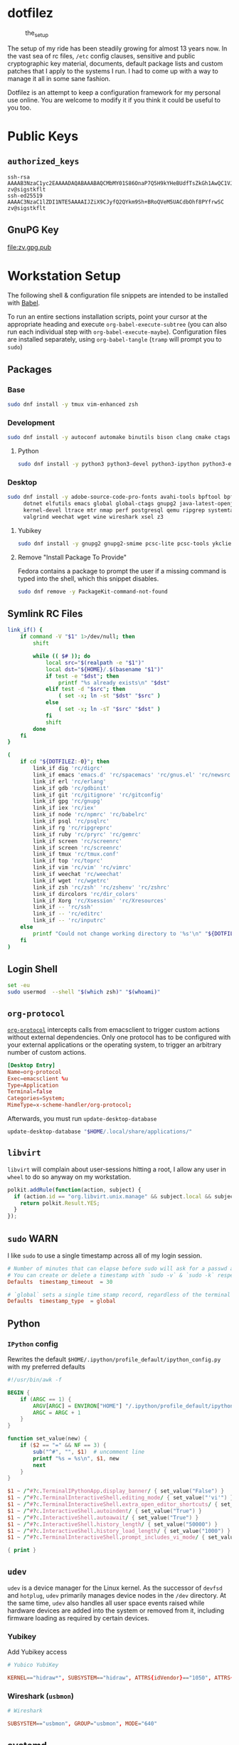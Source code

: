 #+PROPERTY: header-args       :noweb no
#+PROPERTY: header-args:sh    :results replace output

* dotfilez
  #+CAPTION: the_setup
  #+NAME:   setup.png
  [[./data/setup.png]]

  The setup of my ride has been steadily growing for almost 13 years now. In the
  vast sea of rc files, =/etc= config clauses, sensitive and public
  cryptographic key material, documents, default package lists and custom
  patches that I apply to the systems I run. I had to come up with a way to manage
  it all in some sane fashion.

  Dotfilez is an attempt to keep a configuration framework for my personal use
  online. You are welcome to modify it if you think it could be useful to you
  too.

* Public Keys
** =authorized_keys=
   #+BEGIN_EXAMPLE
ssh-rsa AAAAB3NzaC1yc2EAAAADAQABAAABAQCMbMY01S86OnaP7Q5H9kYHeBUdfTsZkGh1AwQC1VJIwXRHdldRigkFxCLR6QJkFVQt5ntruvXwBre1bDF04UveXLLtcq2P5iGZWgQtuVAsZ1DAENR5N+SMZY6DA/aPjg8tzv7lL09pwFkAxfVDWLEZXtcEuuCaaGbW9GH707MBnvMZn8rWD8MEEEflkrtpbTGxjrsubYqGOB9bL3PTEtrKBAhptaIHIhX7tcHBHoWVCNgt47U+zghg4VaJIj/c+TUY+1CUF/QWqfWl6En2JwLqKe8RhH4SqgWMt6WY5XDXurJHNjtlzSCbwf8jrXfSZq+63WLFxqdINyjqedkLSVhl zv@sigstkflt
ssh-ed25519 AAAAC3NzaC1lZDI1NTE5AAAAIJZiX9CJyfQ2QYkm9Sh+BRoQVeM5UACdbOhf8PYfrwSC zv@sigstkflt
   #+END_EXAMPLE

** GnuPG Key
   #+NAME: GPG Key
   #+BEGIN_SRC sh :results file :file zv.gpg.pub :exports results
     gpg --export --armor 9358C8BDAAD9A62BB08B9660F6F2D0445DC172F8
   #+END_SRC

   #+RESULTS: GPG Key
   [[file:zv.gpg.pub]]

* Workstation Setup
  The following shell & configuration file snippets are intended to be installed
  with [[https://orgmode.org/worg/org-contrib/babel/][Babel]].

  To run an entire sections installation scripts, point your cursor at the appropriate heading and execute =org-babel-execute-subtree= (you can also run each individual step with =org-babel-execute-maybe=). Configuration files are installed separately, using =org-babel-tangle= (=tramp= will prompt you to =sudo=)

** Packages
   :PROPERTIES:
   :header-args:sh: :results output replace :exports code
   :END:

*** Base
    #+BEGIN_SRC sh
      sudo dnf install -y tmux vim-enhanced zsh
    #+END_SRC

*** Development
    #+BEGIN_SRC sh
      sudo dnf install -y autoconf automake binutils bison clang cmake ctags flex gcc 'gcc-c++' gdb git graphviz libtool make nasm openssl patch pkgconf readline socat strace
    #+END_SRC

**** Python
     #+BEGIN_SRC sh
       sudo dnf install -y python3 python3-devel python3-ipython python3-epc python3-flake8 python3-importmagic python3-isort python3-mypy python3-yapf
     #+END_SRC

*** Desktop
    #+BEGIN_SRC sh
      sudo dnf install -y adobe-source-code-pro-fonts avahi-tools bpftool bpftrace curl \
           dotnet elfutils emacs global global-ctags gnupg2 java-latest-openjdk jq \
           kernel-devel ltrace mtr nmap perf postgresql qemu ripgrep systemtap \
           valgrind weechat wget wine wireshark xsel z3
    #+END_SRC

**** Yubikey
     #+BEGIN_SRC sh
       sudo dnf install -y gnupg2 gnupg2-smime pcsc-lite pcsc-tools ykclient ykpers yubikey-personalization-gui
     #+END_SRC

**** Remove "Install Package To Provide"
     Fedora contains a package to prompt the user if a missing command is typed into the shell, which this snippet disables.

     #+BEGIN_SRC sh
       sudo dnf remove -y PackageKit-command-not-found
     #+END_SRC

** Symlink RC Files
   #+NAME: link_if.sh
   #+BEGIN_SRC sh :exports code :results verbatim :prologue "exec 2>&1" :shebang "#!/bin/sh" :var DOTFILEZ=(directory-file-name (file-name-directory (buffer-file-name)))
     link_if() {
         if command -V "$1" 1>/dev/null; then
             shift

             while (( $# )); do
                 local src="$(realpath -e "$1")"
                 local dst="${HOME}/.$(basename "$1")"
                 if test -e "$dst"; then
                     printf "%s already exists\n" "$dst"
                 elif test -d "$src"; then
                     ( set -x; ln -st "$dst" "$src" )
                 else
                     ( set -x; ln -sT "$src" "$dst" )
                 fi
                 shift
             done
         fi
     }

     (
         if cd "${DOTFILEZ:-0}"; then
             link_if dig 'rc/digrc'
             link_if emacs 'emacs.d' 'rc/spacemacs' 'rc/gnus.el' 'rc/newsrc'
             link_if erl 'rc/erlang'
             link_if gdb 'rc/gdbinit'
             link_if git 'rc/gitignore' 'rc/gitconfig'
             link_if gpg 'rc/gnupg'
             link_if iex 'rc/iex'
             link_if node 'rc/npmrc' 'rc/babelrc'
             link_if psql 'rc/psqlrc'
             link_if rg 'rc/ripgreprc'
             link_if ruby 'rc/pryrc' 'rc/gemrc'
             link_if screen 'rc/screenrc'
             link_if screen 'rc/screenrc'
             link_if tmux 'rc/tmux.conf'
             link_if top 'rc/toprc'
             link_if vim 'rc/vim' 'rc/vimrc'
             link_if weechat 'rc/weechat'
             link_if wget 'rc/wgetrc'
             link_if zsh 'rc/zsh' 'rc/zshenv' 'rc/zshrc'
             link_if dircolors 'rc/dir_colors'
             link_if Xorg 'rc/Xsession' 'rc/Xresources'
             link_if -- 'rc/ssh'
             link_if -- 'rc/editrc'
             link_if -- 'rc/inputrc'
         else
             printf "Could not change working directory to '%s'\n" "${DOTFILEZ:-0}"
         fi
     )
   #+END_SRC

** Login Shell
   #+BEGIN_SRC sh :exports code
     set -eu
     sudo usermod  --shell "$(which zsh)" "$(whoami)"
   #+END_SRC

** =org-protocol=
   [[https://orgmode.org/worg/org-contrib/org-protocol.html][=org-protocol=]] intercepts calls from emacsclient to trigger custom actions without external dependencies. Only one protocol has to be configured with your external applications or the operating system, to trigger an arbitrary number of custom actions.

   #+BEGIN_SRC conf :tangle "~/.local/share/applications/org-protocol.desktop"
     [Desktop Entry]
     Name=org-protocol
     Exec=emacsclient %u
     Type=Application
     Terminal=false
     Categories=System;
     MimeType=x-scheme-handler/org-protocol;
   #+END_SRC

   Afterwards, you must run =update-desktop-database=

   #+BEGIN_SRC sh
     update-desktop-database "$HOME/.local/share/applications/"
   #+END_SRC

** =libvirt=
   =libvirt= will complain about user-sessions hitting a root, I allow any user in =wheel= to do so anyway on my workstation.

   #+NAME: 80-libvirt.rules
   #+BEGIN_SRC javascript :tangle "/sudo::/etc/polkit-1/rules.d/80-libvirt.rules"
     polkit.addRule(function(action, subject) {
       if (action.id == "org.libvirt.unix.manage" && subject.local && subject.active && subject.isInGroup("wheel")) {
         return polkit.Result.YES;
       }
     });
   #+END_SRC

** =sudo=                                                              :WARN:
   I like =sudo= to use a single timestamp across all of my login session.

   #+NAME: /etc/sudoers.d/70_timestamp_timeout
   #+BEGIN_SRC conf :tangle "/sudo::/etc/sudoers.d/70_timestamp_timeout"
     # Number of minutes that can elapse before sudo will ask for a passwd again.
     # You can create or delete a timestamp with `sudo -v` & `sudo -k` respectively
     Defaults  timestamp_timeout  = 30

     # `global` sets a single time stamp record, regardless of the terminal or parent process ID.
     Defaults  timestamp_type  = global
   #+END_SRC

** Python

*** =IPython= config
    Rewrites the default ~$HOME/.ipython/profile_default/ipython_config.py~ with my preferred defaults

    #+BEGIN_SRC awk :results file :file "~/.ipython/profile_default/ipython_config.py" :exports code
      #!/usr/bin/awk -f

      BEGIN {
          if (ARGC == 1) {
              ARGV[ARGC] = ENVIRON["HOME"] "/.ipython/profile_default/ipython_config.py"
              ARGC = ARGC + 1
          }
      }

      function set_value(new) {
          if ($2 == "=" && NF == 3) {
              sub("^#", "", $1)  # uncomment line
              printf "%s = %s\n", $1, new
              next
          }
      }

      $1 ~ /^#?c.TerminalIPythonApp.display_banner/ { set_value("False") }
      $1 ~ /^#?c.TerminalInteractiveShell.editing_mode/ { set_value("'vi'") }
      $1 ~ /^#?c.TerminalInteractiveShell.extra_open_editor_shortcuts/ { set_value("True") }
      $1 ~ /^#?c.InteractiveShell.autoindent/ { set_value("True") }
      $1 ~ /^#?c.InteractiveShell.autoawait/ { set_value("True") }
      $1 ~ /^#?c.InteractiveShell.history_length/ { set_value("50000") }
      $1 ~ /^#?c.InteractiveShell.history_load_length/ { set_value("1000") }
      $1 ~ /^#?c.TerminalInteractiveShell.prompt_includes_vi_mode/ { set_value("True") }

      { print }
    #+END_SRC

** =udev=
   =udev= is a device manager for the Linux kernel. As the successor of
   =devfsd= and =hotplug=, =udev= primarily manages device nodes in the =/dev=
   directory. At the same time, =udev= also handles all user space events
   raised while hardware devices are added into the system or removed from it,
   including firmware loading as required by certain devices.

*** Yubikey
    Add Yubikey access

    #+name: 70-u2f.rules
    #+BEGIN_SRC conf :tangle "/sudo::/etc/udev/rules.d/70-u2f.rules"
      # Yubico YubiKey

      KERNEL=="hidraw*", SUBSYSTEM=="hidraw", ATTRS{idVendor}=="1050", ATTRS{idProduct}=="0113|0114|0115|0116|0120|0200|0402|0403|0406|0407|0410", TAG+="uaccess"
    #+END_SRC

*** Wireshark (=usbmon=)

    #+name: 90-wireshark-usbmon.rules
    #+BEGIN_SRC conf :tangle "/sudo::/etc/udev/rules.d/90-wireshark-usbmon.rules"
      # Wireshark

      SUBSYSTEM=="usbmon", GROUP="usbmon", MODE="640"
    #+END_SRC

** systemd

*** GnuPG
    You can ensure that the GnuPG daemons =dirmngr= and =gpg-agent= are launched automatically the first time they're needed, and shut down cleanly at session logout by enabling user services via socket-activation:

    #+BEGIN_SRC sh
      sudo systemctl --user enable dirmngr.socket gpg-agent.socket gpg-agent-ssh.socket gpg-agent-browser.socket gpg-agent-extra.socket
    #+END_SRC

    If you'd rather try a socket-activated GnuPG daemon in an already-running session without logging out, kill any existing daemons and start the user socket manually:

    #+BEGIN_EXAMPLE
   gpgconf --kill dirmngr
   systemctl --user start dirmngr.socket
    #+END_EXAMPLE

*** =/etc/systemd/coredump.conf=

    #+name: coredump.conf
    #+BEGIN_SRC conf :tangle "/sudo::/etc/systemd/coredump.conf"
      # See coredump.conf(5) for details.

      [Coredump]
      #Storage=external
      Compress=yes
      #ProcessSizeMax=2G
      #ExternalSizeMax=2G
      JournalSizeMax=767M
      MaxUse=1G
      #KeepFree=
    #+END_SRC

** Gnome
*** Settings
    #+NAME: keybindings.sh
    #+BEGIN_SRC sh :results output replace :file keybindings.sh :exports results :shebang "#!/bin/sh"
      print_gsetting() {
          printf 'gsettings set %s %s "%s"\n' "$1" "$2" "$(gsettings get "$1" "$2")"
      }

      # Swap Caps-lock & alt
      print_gsetting org.gnome.desktop.input-sources xkb-options

      # Dump of Gnome window keybindings
      for schema in 'org.gnome.Terminal.Legacy.Settings' \
                        'org.gnome.desktop.wm.keybindings' \
                        'org.gnome.mutter.keybindings' \
                        'org.gnome.settings-daemon.plugins.media-keys'; do
          for key in $(gsettings list-keys "$schema"); do
              print_gsetting "$schema" "$key"
          done
      done

    #+END_SRC

    #+RESULTS: keybindings.sh
    #+begin_example
    gsettings set org.gnome.desktop.input-sources xkb-options "['ctrl:ralt_rctrl', 'ctrl:rctrl_ralt', 'ctrl:nocaps', 'lv3:menu_switch']"
    gsettings set org.gnome.Terminal.Legacy.Settings shortcuts-enabled "false"
    gsettings set org.gnome.Terminal.Legacy.Settings unified-menu "false"
    gsettings set org.gnome.Terminal.Legacy.Settings schema-version "uint32 3"
    gsettings set org.gnome.Terminal.Legacy.Settings shell-integration-enabled "true"
    gsettings set org.gnome.Terminal.Legacy.Settings new-terminal-mode "'window'"
    gsettings set org.gnome.Terminal.Legacy.Settings tab-position "'top'"
    gsettings set org.gnome.Terminal.Legacy.Settings new-tab-position "'last'"
    gsettings set org.gnome.Terminal.Legacy.Settings mnemonics-enabled "false"
    gsettings set org.gnome.Terminal.Legacy.Settings headerbar "@mb false"
    gsettings set org.gnome.Terminal.Legacy.Settings default-show-menubar "false"
    gsettings set org.gnome.Terminal.Legacy.Settings menu-accelerator-enabled "false"
    gsettings set org.gnome.Terminal.Legacy.Settings confirm-close "true"
    gsettings set org.gnome.Terminal.Legacy.Settings tab-policy "'automatic'"
    gsettings set org.gnome.Terminal.Legacy.Settings theme-variant "'dark'"
    gsettings set org.gnome.desktop.wm.keybindings switch-group "@as []"
    gsettings set org.gnome.desktop.wm.keybindings begin-resize "@as []"
    gsettings set org.gnome.desktop.wm.keybindings switch-to-workspace-7 "['<Super>u']"
    gsettings set org.gnome.desktop.wm.keybindings begin-move "@as []"
    gsettings set org.gnome.desktop.wm.keybindings move-to-side-w "@as []"
    gsettings set org.gnome.desktop.wm.keybindings move-to-corner-nw "@as []"
    gsettings set org.gnome.desktop.wm.keybindings move-to-workspace-10 "@as []"
    gsettings set org.gnome.desktop.wm.keybindings move-to-workspace-6 "['<Shift><Super>y']"
    gsettings set org.gnome.desktop.wm.keybindings move-to-workspace-right "['<Control><Shift><Alt>Right']"
    gsettings set org.gnome.desktop.wm.keybindings always-on-top "@as []"
    gsettings set org.gnome.desktop.wm.keybindings toggle-maximized "['<Super>m']"
    gsettings set org.gnome.desktop.wm.keybindings move-to-workspace-left "['<Control><Shift><Alt>Left']"
    gsettings set org.gnome.desktop.wm.keybindings switch-to-workspace-8 "['<Super>i']"
    gsettings set org.gnome.desktop.wm.keybindings cycle-panels "@as []"
    gsettings set org.gnome.desktop.wm.keybindings move-to-workspace-11 "@as []"
    gsettings set org.gnome.desktop.wm.keybindings lower "@as []"
    gsettings set org.gnome.desktop.wm.keybindings move-to-workspace-7 "['<Shift><Super>u']"
    gsettings set org.gnome.desktop.wm.keybindings toggle-above "@as []"
    gsettings set org.gnome.desktop.wm.keybindings move-to-workspace-down "@as []"
    gsettings set org.gnome.desktop.wm.keybindings switch-panels "@as []"
    gsettings set org.gnome.desktop.wm.keybindings minimize "@as []"
    gsettings set org.gnome.desktop.wm.keybindings cycle-windows "['<Super>l']"
    gsettings set org.gnome.desktop.wm.keybindings switch-to-workspace-9 "@as []"
    gsettings set org.gnome.desktop.wm.keybindings move-to-workspace-12 "@as []"
    gsettings set org.gnome.desktop.wm.keybindings toggle-on-all-workspaces "@as []"
    gsettings set org.gnome.desktop.wm.keybindings switch-input-source "@as []"
    gsettings set org.gnome.desktop.wm.keybindings move-to-workspace-8 "['<Shift><Super>i']"
    gsettings set org.gnome.desktop.wm.keybindings move-to-side-n "@as []"
    gsettings set org.gnome.desktop.wm.keybindings maximize-horizontally "@as []"
    gsettings set org.gnome.desktop.wm.keybindings activate-window-menu "@as []"
    gsettings set org.gnome.desktop.wm.keybindings set-spew-mark "@as []"
    gsettings set org.gnome.desktop.wm.keybindings switch-windows-backward "@as []"
    gsettings set org.gnome.desktop.wm.keybindings maximize-vertically "@as []"
    gsettings set org.gnome.desktop.wm.keybindings move-to-corner-sw "@as []"
    gsettings set org.gnome.desktop.wm.keybindings move-to-workspace-9 "@as []"
    gsettings set org.gnome.desktop.wm.keybindings maximize "['<Super>Up']"
    gsettings set org.gnome.desktop.wm.keybindings panel-main-menu "@as []"
    gsettings set org.gnome.desktop.wm.keybindings close "['<Super>c']"
    gsettings set org.gnome.desktop.wm.keybindings move-to-monitor-up "@as []"
    gsettings set org.gnome.desktop.wm.keybindings raise-or-lower "@as []"
    gsettings set org.gnome.desktop.wm.keybindings move-to-side-e "@as []"
    gsettings set org.gnome.desktop.wm.keybindings cycle-windows-backward "['<Super>h']"
    gsettings set org.gnome.desktop.wm.keybindings switch-to-workspace-1 "['<Super>q']"
    gsettings set org.gnome.desktop.wm.keybindings move-to-monitor-right "@as []"
    gsettings set org.gnome.desktop.wm.keybindings switch-windows "@as []"
    gsettings set org.gnome.desktop.wm.keybindings panel-run-dialog "['<Super>semicolon']"
    gsettings set org.gnome.desktop.wm.keybindings switch-panels-backward "@as []"
    gsettings set org.gnome.desktop.wm.keybindings unmaximize "@as []"
    gsettings set org.gnome.desktop.wm.keybindings switch-to-workspace-2 "['<Super>w']"
    gsettings set org.gnome.desktop.wm.keybindings switch-applications "@as []"
    gsettings set org.gnome.desktop.wm.keybindings switch-to-workspace-last "@as []"
    gsettings set org.gnome.desktop.wm.keybindings move-to-workspace-1 "['<Shift><Super>q']"
    gsettings set org.gnome.desktop.wm.keybindings move-to-corner-ne "@as []"
    gsettings set org.gnome.desktop.wm.keybindings switch-to-workspace-3 "['<Super>e']"
    gsettings set org.gnome.desktop.wm.keybindings switch-to-workspace-up "@as []"
    gsettings set org.gnome.desktop.wm.keybindings move-to-side-s "@as []"
    gsettings set org.gnome.desktop.wm.keybindings show-desktop "@as []"
    gsettings set org.gnome.desktop.wm.keybindings move-to-center "@as []"
    gsettings set org.gnome.desktop.wm.keybindings move-to-workspace-2 "['<Shift><Super>w']"
    gsettings set org.gnome.desktop.wm.keybindings switch-to-workspace-left "['<Control><Alt>Left']"
    gsettings set org.gnome.desktop.wm.keybindings switch-to-workspace-right "['<Control><Alt>Right']"
    gsettings set org.gnome.desktop.wm.keybindings raise "@as []"
    gsettings set org.gnome.desktop.wm.keybindings move-to-corner-se "@as []"
    gsettings set org.gnome.desktop.wm.keybindings switch-to-workspace-10 "@as []"
    gsettings set org.gnome.desktop.wm.keybindings switch-to-workspace-4 "['<Super>r']"
    gsettings set org.gnome.desktop.wm.keybindings toggle-shaded "@as []"
    gsettings set org.gnome.desktop.wm.keybindings cycle-group-backward "@as []"
    gsettings set org.gnome.desktop.wm.keybindings move-to-workspace-3 "['<Shift><Super>e']"
    gsettings set org.gnome.desktop.wm.keybindings switch-to-workspace-down "@as []"
    gsettings set org.gnome.desktop.wm.keybindings cycle-panels-backward "@as []"
    gsettings set org.gnome.desktop.wm.keybindings move-to-monitor-left "@as []"
    gsettings set org.gnome.desktop.wm.keybindings switch-applications-backward "@as []"
    gsettings set org.gnome.desktop.wm.keybindings switch-to-workspace-11 "@as []"
    gsettings set org.gnome.desktop.wm.keybindings switch-input-source-backward "@as []"
    gsettings set org.gnome.desktop.wm.keybindings switch-to-workspace-5 "['<Super>t']"
    gsettings set org.gnome.desktop.wm.keybindings move-to-workspace-4 "['<Shift><Super>r']"
    gsettings set org.gnome.desktop.wm.keybindings move-to-monitor-down "@as []"
    gsettings set org.gnome.desktop.wm.keybindings toggle-fullscreen "['<Super>f']"
    gsettings set org.gnome.desktop.wm.keybindings switch-to-workspace-6 "['<Super>y']"
    gsettings set org.gnome.desktop.wm.keybindings switch-to-workspace-12 "@as []"
    gsettings set org.gnome.desktop.wm.keybindings cycle-group "@as []"
    gsettings set org.gnome.desktop.wm.keybindings move-to-workspace-up "@as []"
    gsettings set org.gnome.desktop.wm.keybindings move-to-workspace-last "@as []"
    gsettings set org.gnome.desktop.wm.keybindings switch-group-backward "@as []"
    gsettings set org.gnome.desktop.wm.keybindings move-to-workspace-5 "['<Shift><Super>t']"
    gsettings set org.gnome.mutter.keybindings tab-popup-cancel "@as []"
    gsettings set org.gnome.mutter.keybindings tab-popup-select "@as []"
    gsettings set org.gnome.mutter.keybindings toggle-tiled-right "['<Shift><Super>l']"
    gsettings set org.gnome.mutter.keybindings toggle-tiled-left "['<Shift><Super>h']"
    gsettings set org.gnome.mutter.keybindings rotate-monitor "['XF86RotateWindows']"
    gsettings set org.gnome.mutter.keybindings switch-monitor "['<Super>p', 'XF86Display']"
    gsettings set org.gnome.settings-daemon.plugins.media-keys custom-keybindings "['/org/gnome/settings-daemon/plugins/media-keys/custom-keybindings/custom0/']"
    gsettings set org.gnome.settings-daemon.plugins.media-keys media "['']"
    gsettings set org.gnome.settings-daemon.plugins.media-keys stop-static "['XF86AudioStop']"
    gsettings set org.gnome.settings-daemon.plugins.media-keys eject-static "['XF86Eject']"
    gsettings set org.gnome.settings-daemon.plugins.media-keys rotate-video-lock "['']"
    gsettings set org.gnome.settings-daemon.plugins.media-keys screen-brightness-cycle "['']"
    gsettings set org.gnome.settings-daemon.plugins.media-keys toggle-contrast "['']"
    gsettings set org.gnome.settings-daemon.plugins.media-keys rotate-video-lock-static "['<Super>o', 'XF86RotationLockToggle']"
    gsettings set org.gnome.settings-daemon.plugins.media-keys www "['']"
    gsettings set org.gnome.settings-daemon.plugins.media-keys window-screenshot-clip "['<Alt><Super>Print']"
    gsettings set org.gnome.settings-daemon.plugins.media-keys battery-status-static "['XF86Battery']"
    gsettings set org.gnome.settings-daemon.plugins.media-keys volume-down "['AudioLowerVolume']"
    gsettings set org.gnome.settings-daemon.plugins.media-keys playback-repeat "['']"
    gsettings set org.gnome.settings-daemon.plugins.media-keys hibernate "['']"
    gsettings set org.gnome.settings-daemon.plugins.media-keys volume-down-precise "['']"
    gsettings set org.gnome.settings-daemon.plugins.media-keys next "['AudioNext']"
    gsettings set org.gnome.settings-daemon.plugins.media-keys suspend "['']"
    gsettings set org.gnome.settings-daemon.plugins.media-keys touchpad-toggle-static "['XF86TouchpadToggle', '<Ctrl><Super>XF86TouchpadToggle']"
    gsettings set org.gnome.settings-daemon.plugins.media-keys volume-up-quiet "['']"
    gsettings set org.gnome.settings-daemon.plugins.media-keys screen-brightness-up-static "['XF86MonBrightnessUp']"
    gsettings set org.gnome.settings-daemon.plugins.media-keys play-static "['XF86AudioPlay', '<Ctrl>XF86AudioPlay']"
    gsettings set org.gnome.settings-daemon.plugins.media-keys search-static "['XF86Search']"
    gsettings set org.gnome.settings-daemon.plugins.media-keys magnifier-zoom-in "@as []"
    gsettings set org.gnome.settings-daemon.plugins.media-keys area-screenshot-clip "['<Shift><Super>Print']"
    gsettings set org.gnome.settings-daemon.plugins.media-keys mic-mute "['']"
    gsettings set org.gnome.settings-daemon.plugins.media-keys stop "['']"
    gsettings set org.gnome.settings-daemon.plugins.media-keys previous "['AudioPrev']"
    gsettings set org.gnome.settings-daemon.plugins.media-keys volume-up "['AudioRaiseVolume']"
    gsettings set org.gnome.settings-daemon.plugins.media-keys control-center "['']"
    gsettings set org.gnome.settings-daemon.plugins.media-keys search "@as []"
    gsettings set org.gnome.settings-daemon.plugins.media-keys calculator "['']"
    gsettings set org.gnome.settings-daemon.plugins.media-keys volume-step "6"
    gsettings set org.gnome.settings-daemon.plugins.media-keys rfkill-static "['XF86WLAN', 'XF86UWB', 'XF86RFKill']"
    gsettings set org.gnome.settings-daemon.plugins.media-keys pause-static "['XF86AudioPause']"
    gsettings set org.gnome.settings-daemon.plugins.media-keys volume-mute-static "['XF86AudioMute']"
    gsettings set org.gnome.settings-daemon.plugins.media-keys volume-up-static "['XF86AudioRaiseVolume', '<Ctrl>XF86AudioRaiseVolume']"
    gsettings set org.gnome.settings-daemon.plugins.media-keys calculator-static "['XF86Calculator']"
    gsettings set org.gnome.settings-daemon.plugins.media-keys home-static "['XF86Explorer']"
    gsettings set org.gnome.settings-daemon.plugins.media-keys touchpad-on "['']"
    gsettings set org.gnome.settings-daemon.plugins.media-keys www-static "['XF86WWW']"
    gsettings set org.gnome.settings-daemon.plugins.media-keys volume-mute-quiet-static "['<Alt>XF86AudioMute']"
    gsettings set org.gnome.settings-daemon.plugins.media-keys magnifier-zoom-out "@as []"
    gsettings set org.gnome.settings-daemon.plugins.media-keys volume-down-quiet-static "['<Alt>XF86AudioLowerVolume', '<Alt><Ctrl>XF86AudioLowerVolume']"
    gsettings set org.gnome.settings-daemon.plugins.media-keys window-screenshot "['<Alt>Print']"
    gsettings set org.gnome.settings-daemon.plugins.media-keys power "['']"
    gsettings set org.gnome.settings-daemon.plugins.media-keys play "['AudioPlay']"
    gsettings set org.gnome.settings-daemon.plugins.media-keys max-screencast-length "uint32 30"
    gsettings set org.gnome.settings-daemon.plugins.media-keys power-static "['XF86PowerOff']"
    gsettings set org.gnome.settings-daemon.plugins.media-keys volume-down-static "['XF86AudioLowerVolume', '<Ctrl>XF86AudioLowerVolume']"
    gsettings set org.gnome.settings-daemon.plugins.media-keys keyboard-brightness-up "['']"
    gsettings set org.gnome.settings-daemon.plugins.media-keys playback-forward "['']"
    gsettings set org.gnome.settings-daemon.plugins.media-keys playback-random-static "['XF86AudioRandomPlay']"
    gsettings set org.gnome.settings-daemon.plugins.media-keys pause "@as []"
    gsettings set org.gnome.settings-daemon.plugins.media-keys screen-brightness-cycle-static "['XF86MonBrightnessCycle']"
    gsettings set org.gnome.settings-daemon.plugins.media-keys media-static "['XF86AudioMedia']"
    gsettings set org.gnome.settings-daemon.plugins.media-keys hibernate-static "['XF86Suspend', 'XF86Hibernate']"
    gsettings set org.gnome.settings-daemon.plugins.media-keys screenshot-clip "['<Super>Print']"
    gsettings set org.gnome.settings-daemon.plugins.media-keys eject "['']"
    gsettings set org.gnome.settings-daemon.plugins.media-keys email-static "['XF86Mail']"
    gsettings set org.gnome.settings-daemon.plugins.media-keys screen-brightness-up "['']"
    gsettings set org.gnome.settings-daemon.plugins.media-keys rfkill-bluetooth "['']"
    gsettings set org.gnome.settings-daemon.plugins.media-keys touchpad-toggle "['']"
    gsettings set org.gnome.settings-daemon.plugins.media-keys keyboard-brightness-toggle "['']"
    gsettings set org.gnome.settings-daemon.plugins.media-keys logout "@as []"
    gsettings set org.gnome.settings-daemon.plugins.media-keys help "['', '<Super>F1']"
    gsettings set org.gnome.settings-daemon.plugins.media-keys playback-random "['']"
    gsettings set org.gnome.settings-daemon.plugins.media-keys area-screenshot "['<Shift>Print']"
    gsettings set org.gnome.settings-daemon.plugins.media-keys decrease-text-size "['']"
    gsettings set org.gnome.settings-daemon.plugins.media-keys volume-up-quiet-static "['<Alt>XF86AudioRaiseVolume', '<Alt><Ctrl>XF86AudioRaiseVolume']"
    gsettings set org.gnome.settings-daemon.plugins.media-keys screencast "['<Primary>Print']"
    gsettings set org.gnome.settings-daemon.plugins.media-keys screensaver-static "['XF86ScreenSaver']"
    gsettings set org.gnome.settings-daemon.plugins.media-keys email "['']"
    gsettings set org.gnome.settings-daemon.plugins.media-keys volume-down-quiet "['']"
    gsettings set org.gnome.settings-daemon.plugins.media-keys screen-brightness-down-static "['XF86MonBrightnessDown']"
    gsettings set org.gnome.settings-daemon.plugins.media-keys increase-text-size "['']"
    gsettings set org.gnome.settings-daemon.plugins.media-keys touchpad-off-static "['XF86TouchpadOff']"
    gsettings set org.gnome.settings-daemon.plugins.media-keys home "['']"
    gsettings set org.gnome.settings-daemon.plugins.media-keys playback-rewind-static "['XF86AudioRewind']"
    gsettings set org.gnome.settings-daemon.plugins.media-keys screenreader "@as []"
    gsettings set org.gnome.settings-daemon.plugins.media-keys playback-repeat-static "['XF86AudioRepeat']"
    gsettings set org.gnome.settings-daemon.plugins.media-keys magnifier "@as []"
    gsettings set org.gnome.settings-daemon.plugins.media-keys volume-up-precise "['']"
    gsettings set org.gnome.settings-daemon.plugins.media-keys playback-rewind "['']"
    gsettings set org.gnome.settings-daemon.plugins.media-keys suspend-static "['XF86Sleep']"
    gsettings set org.gnome.settings-daemon.plugins.media-keys volume-mute "['AudioMute']"
    gsettings set org.gnome.settings-daemon.plugins.media-keys keyboard-brightness-toggle-static "['XF86KbdLightOnOff']"
    gsettings set org.gnome.settings-daemon.plugins.media-keys mic-mute-static "['XF86AudioMicMute']"
    gsettings set org.gnome.settings-daemon.plugins.media-keys volume-up-precise-static "['<Shift>XF86AudioRaiseVolume', '<Ctrl><Shift>XF86AudioRaiseVolume']"
    gsettings set org.gnome.settings-daemon.plugins.media-keys keyboard-brightness-up-static "['XF86KbdBrightnessUp']"
    gsettings set org.gnome.settings-daemon.plugins.media-keys screen-brightness-down "['']"
    gsettings set org.gnome.settings-daemon.plugins.media-keys rfkill "['']"
    gsettings set org.gnome.settings-daemon.plugins.media-keys playback-forward-static "['XF86AudioForward']"
    gsettings set org.gnome.settings-daemon.plugins.media-keys rfkill-bluetooth-static "['XF86Bluetooth']"
    gsettings set org.gnome.settings-daemon.plugins.media-keys keyboard-brightness-down "['']"
    gsettings set org.gnome.settings-daemon.plugins.media-keys screensaver "['<Primary><Shift><Alt><Super>l']"
    gsettings set org.gnome.settings-daemon.plugins.media-keys on-screen-keyboard "['']"
    gsettings set org.gnome.settings-daemon.plugins.media-keys control-center-static "['XF86Tools']"
    gsettings set org.gnome.settings-daemon.plugins.media-keys volume-mute-quiet "['']"
    gsettings set org.gnome.settings-daemon.plugins.media-keys touchpad-off "['']"
    gsettings set org.gnome.settings-daemon.plugins.media-keys screenshot "['Print']"
    gsettings set org.gnome.settings-daemon.plugins.media-keys battery-status "['']"
    gsettings set org.gnome.settings-daemon.plugins.media-keys touchpad-on-static "['XF86TouchpadOn']"
    gsettings set org.gnome.settings-daemon.plugins.media-keys next-static "['XF86AudioNext', '<Ctrl>XF86AudioNext']"
    gsettings set org.gnome.settings-daemon.plugins.media-keys previous-static "['XF86AudioPrev', '<Ctrl>XF86AudioPrev']"
    gsettings set org.gnome.settings-daemon.plugins.media-keys keyboard-brightness-down-static "['XF86KbdBrightnessDown']"
    gsettings set org.gnome.settings-daemon.plugins.media-keys volume-down-precise-static "['<Shift>XF86AudioLowerVolume', '<Ctrl><Shift>XF86AudioLowerVolume']"
    #+end_example

** =gnome-terminal=

*** Themes
    This theme is restored by invoking ~dconf load~ with a file containing the
    contents of the results drawer below (You can automatically generate this
    file with =org-babel-tangle=)

    #+NAME: gnome-terminal-themes.dconf
    #+BEGIN_SRC sh :exports results
      dconf dump /org/gnome/terminal/
    #+END_SRC

    #+RESULTS: gnome-terminal-themes.dconf
    #+begin_example
    [legacy]
    confirm-close=true
    default-show-menubar=false
    headerbar=@mb false
    menu-accelerator-enabled=false
    mnemonics-enabled=false
    new-tab-position='last'
    new-terminal-mode='window'
    schema-version=uint32 3
    shell-integration-enabled=true
    shortcuts-enabled=false
    tab-policy='automatic'
    tab-position='top'
    theme-variant='dark'
    unified-menu=false

    [legacy/profiles:]
    list=['b1dcc9dd-5262-4d8d-a863-c897e6d979b9', '8bfbb274-dc3d-4666-8048-5317058efebe']

    [legacy/profiles:/:8bfbb274-dc3d-4666-8048-5317058efebe]
    audible-bell=false
    background-color='rgb(253,246,227)'
    font='Source Code Pro 14'
    foreground-color='rgb(101,123,131)'
    palette=['rgb(7,54,66)', 'rgb(220,50,47)', 'rgb(133,153,0)', 'rgb(181,137,0)', 'rgb(38,139,210)', 'rgb(211,54,130)', 'rgb(42,161,152)', 'rgb(238,232,213)', 'rgb(0,43,54)', 'rgb(203,75,22)', 'rgb(88,110,117)', 'rgb(101,123,131)', 'rgb(131,148,150)', 'rgb(108,113,196)', 'rgb(147,161,161)', 'rgb(253,246,227)']
    scrollback-lines=100000
    scrollbar-policy='never'
    use-system-font=false
    use-theme-colors=false
    visible-name='Light'

    [legacy/profiles:/:b1dcc9dd-5262-4d8d-a863-c897e6d979b9]
    audible-bell=false
    background-color='rgb(0,43,54)'
    font='Source Code Pro 14'
    foreground-color='rgb(131,148,150)'
    palette=['rgb(7,54,66)', 'rgb(220,50,47)', 'rgb(133,153,0)', 'rgb(181,137,0)', 'rgb(38,139,210)', 'rgb(211,54,130)', 'rgb(42,161,152)', 'rgb(238,232,213)', 'rgb(0,43,54)', 'rgb(203,75,22)', 'rgb(88,110,117)', 'rgb(101,123,131)', 'rgb(131,148,150)', 'rgb(108,113,196)', 'rgb(147,161,161)', 'rgb(253,246,227)']
    scrollback-lines=100000
    scrollbar-policy='never'
    use-system-font=false
    use-theme-colors=false
    visible-name='Dark'
    #+end_example

*** =gtk.css=
    By default, =gnome-terminal= displays an obscenely tall header bar which I like to disable.

    The following CSS file does just that, as well as shrinking the header bar of Gnome applications generally.

    #+name: gtk.css
    #+BEGIN_SRC css :tangle "~/.config/gtk-3.0/gtk.css"
      VteTerminal,
      TerminalScreen,
      vte-terminal {
        /* XXX: Don't attempt to change this to padding: 5px 0 5px 5px */
        padding-bottom: 0px;
        padding-top: 5px;
        padding-left: 5px;
        padding-right: 5px;
      }

      /* shrink headerbars */
      headerbar {
        min-height: 0px;
        padding-left: 0px; /* same as childrens vertical margins for nicer proportions */
        padding-right: 0px;
      }

      headerbar entry,
      headerbar spinbutton,
      headerbar button,
      headerbar separator {
        margin-top: 0px; /* same as headerbar side padding for nicer proportions */
        margin-bottom: 0px;
      }

      /* shrink ssd titlebars */
      .default-decoration {
        min-height: 0; /* let the entry and button drive the titlebar size */
        padding: 0px;
      }

      .default-decoration .titlebutton {
        min-height: 0px; /* tweak these two props to reduce button size */
        min-width: 0px;
      }

      window.ssd headerbar.titlebar,
      window.ssd headerbar.titlebar button.titlebutton
      {
        padding-top: 0px;
        padding-bottom: 0px;
        min-height: 0;
      }
    #+END_SRC

** =NetworkManager=
   =NetworkManager= is a program for providing detection and configuration for
   systems to automatically connect to network.

*** Use local resolver
**** Set ~main.dns~ to =dnsmasq= in =NetworkManager.conf=
     You must ensure NetworkManager globally enables local resolver =dnsmasq=

     #+NAME: 70-use-dnsmasq.conf
     #+BEGIN_SRC conf :tangle "/sudo::/etc/NetworkManager/conf.d/70-use-dnsmasq.conf"
       [main]
       dns=dnsmasq
     #+END_SRC

**** Add server configuration to ~/etc/NetworkManager/dnsmasq.d~
     This will tack on these servers to the list recieved by DHCP.
     #+NAME: server.conf
     #+BEGIN_SRC conf :tangle "/sudo::/etc/NetworkManager/dnsmasq.d/server.conf"
       # Upstream DNS servers
       server=2606:4700:4700::1001
       server=2001:4860:4860::8844
       server=1.1.1.1
       server=8.8.8.8

       # Increase the cachesize
       cache-size=1500

       # Don't store in cache the invalid resolutions
       no-negcache
     #+END_SRC

** Backup
   #+NAME: backup
   [[file:backup/README.org]]
